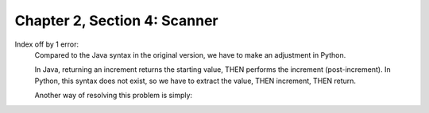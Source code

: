 Chapter 2, Section 4: Scanner
-----------------------------

Index off by 1 error:
    Compared to the Java syntax in the original version, we have to make an adjustment in Python. 

    .. codeblock:: Java

        private char advance() {
            return source.charAt(current++);
        }

    In Java, returning an increment returns the starting value, THEN performs the increment (post-increment). In Python,
    this syntax does not exist, so we have to extract the value, THEN increment, THEN return.

    .. codeblock:: Python

        def advance(self) -> str:
            char = self.peek()
            self.current += 1
            return char

    Another way of resolving this problem is simply:

    .. codeblock:: Python

        def advance(self) -> str:
            self.current += 1
            return self.source[self.current - 1]